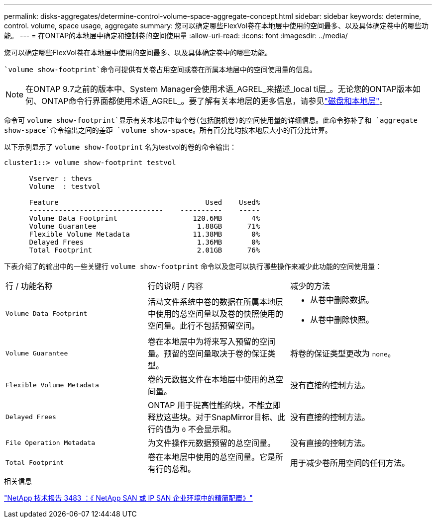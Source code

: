 ---
permalink: disks-aggregates/determine-control-volume-space-aggregate-concept.html 
sidebar: sidebar 
keywords: determine, control. volume, space usage, aggregate 
summary: 您可以确定哪些FlexVol卷在本地层中使用的空间最多、以及具体确定卷中的哪些功能。 
---
= 在ONTAP的本地层中确定和控制卷的空间使用量
:allow-uri-read: 
:icons: font
:imagesdir: ../media/


[role="lead"]
您可以确定哪些FlexVol卷在本地层中使用的空间最多、以及具体确定卷中的哪些功能。

 `volume show-footprint`命令可提供有关卷占用空间或卷在所属本地层中的空间使用量的信息。


NOTE: 在ONTAP 9.7之前的版本中、System Manager会使用术语_AGREL_来描述_local ti层_。无论您的ONTAP版本如何、ONTAP命令行界面都使用术语_AGREL_。要了解有关本地层的更多信息，请参见link:../disks-aggregates/index.html["磁盘和本地层"]。

命令可 `volume show-footprint`显示有关本地层中每个卷(包括脱机卷)的空间使用量的详细信息。此命令弥补了和 `aggregate show-space`命令输出之间的差距 `volume show-space`。所有百分比均按本地层大小的百分比计算。

以下示例显示了 `volume show-footprint` 名为testvol的卷的命令输出：

....
cluster1::> volume show-footprint testvol

      Vserver : thevs
      Volume  : testvol

      Feature                                   Used    Used%
      --------------------------------    ----------    -----
      Volume Data Footprint                  120.6MB       4%
      Volume Guarantee                        1.88GB      71%
      Flexible Volume Metadata               11.38MB       0%
      Delayed Frees                           1.36MB       0%
      Total Footprint                         2.01GB      76%
....
下表介绍了的输出中的一些关键行 `volume show-footprint` 命令以及您可以执行哪些操作来减少此功能的空间使用量：

|===


| 行 / 功能名称 | 行的说明 / 内容 | 减少的方法 


 a| 
`Volume Data Footprint`
 a| 
活动文件系统中卷的数据在所属本地层中使用的总空间量以及卷的快照使用的空间量。此行不包括预留空间。
 a| 
* 从卷中删除数据。
* 从卷中删除快照。




 a| 
`Volume Guarantee`
 a| 
卷在本地层中为将来写入预留的空间量。预留的空间量取决于卷的保证类型。
 a| 
将卷的保证类型更改为 `none`。



 a| 
`Flexible Volume Metadata`
 a| 
卷的元数据文件在本地层中使用的总空间量。
 a| 
没有直接的控制方法。



 a| 
`Delayed Frees`
 a| 
ONTAP 用于提高性能的块，不能立即释放这些块。对于SnapMirror目标、此行的值为 `0` 不会显示和。
 a| 
没有直接的控制方法。



 a| 
`File Operation Metadata`
 a| 
为文件操作元数据预留的总空间量。
 a| 
没有直接的控制方法。



 a| 
`Total Footprint`
 a| 
卷在本地层中使用的总空间量。它是所有行的总和。
 a| 
用于减少卷所用空间的任何方法。

|===
.相关信息
https://www.netapp.com/pdf.html?item=/media/19670-tr-3483.pdf["NetApp 技术报告 3483 ：《 NetApp SAN 或 IP SAN 企业环境中的精简配置》"^]
